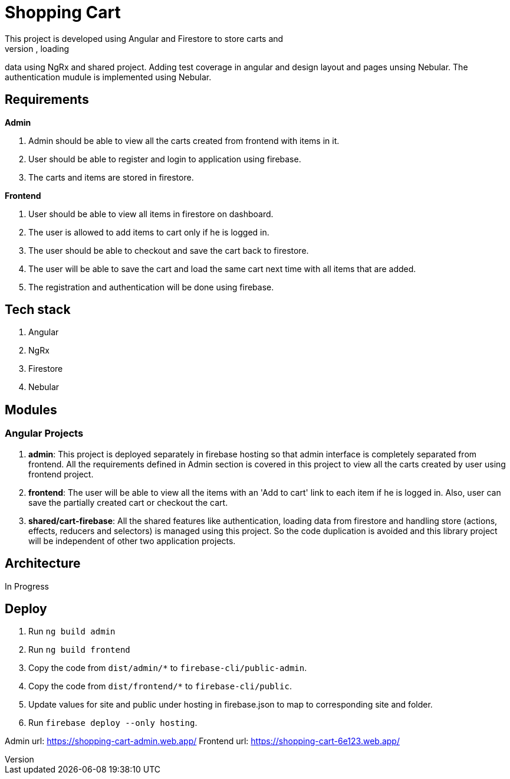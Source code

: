 = Shopping Cart
This project is developed using Angular and Firestore to store carts and
items. The purpose of this project is to understand Angular, loading
data using NgRx and shared project. Adding test coverage in angular and
design layout and pages unsing Nebular. The authentication mudule is
implemented using Nebular.

== Requirements
*Admin*

. Admin should be able to view all the carts created from frontend with
  items in it.
. User should be able to register and login to application using
  firebase.
. The carts and items are stored in firestore.


*Frontend*

. User should be able to view all items in firestore on dashboard.
. The user is allowed to add items to cart only if he is logged in.
. The user should be able to checkout and save the cart back to
  firestore.
. The user will be able to save the cart and load the same cart next
  time with all items that are added.
. The registration and authentication will be done using firebase.

== Tech stack
. Angular
. NgRx
. Firestore
. Nebular

== Modules
=== Angular Projects

. *admin*: This project is deployed separately in firebase hosting so
  that admin interface is completely separated from frontend. All the
  requirements defined in Admin section is covered in this project to
  view all the carts created by user using frontend project.
. *frontend*: The user will be able to view all the items with an 'Add
  to cart' link to each item if he is logged in. Also, user can save the
  partially created cart or checkout the cart.
. *shared/cart-firebase*: All the shared features like authentication,
  loading data from firestore and handling store (actions, effects,
  reducers and selectors) is managed using this project. So the code
  duplication is avoided and this library project will be independent of
  other two application projects.

== Architecture
In Progress

== Deploy

. Run `ng build admin`
. Run `ng build frontend`
. Copy the code from `dist/admin/*` to `firebase-cli/public-admin`.
. Copy the code from `dist/frontend/*` to `firebase-cli/public`.
. Update values for site and public under hosting in firebase.json to
  map to corresponding site and folder.
. Run `firebase deploy --only hosting`.

Admin url: https://shopping-cart-admin.web.app/
Frontend url: https://shopping-cart-6e123.web.app/
